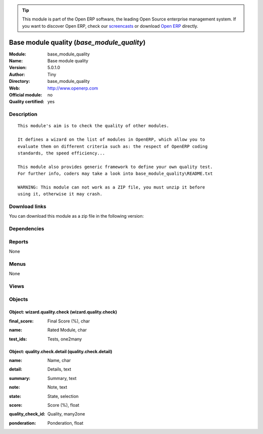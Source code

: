 
.. i18n: .. module:: base_module_quality
.. i18n:     :synopsis: Base module quality (Quality Certified)
.. i18n:     :noindex:
.. i18n: .. 

.. module:: base_module_quality
    :synopsis: Base module quality (Quality Certified)
    :noindex:
.. 

.. i18n: .. raw:: html
.. i18n: 
.. i18n:       <br />
.. i18n:     <link rel="stylesheet" href="../_static/hide_objects_in_sidebar.css" type="text/css" />

.. raw:: html

      <br />
    <link rel="stylesheet" href="../_static/hide_objects_in_sidebar.css" type="text/css" />

.. i18n: .. tip:: This module is part of the Open ERP software, the leading Open Source 
.. i18n:   enterprise management system. If you want to discover Open ERP, check our 
.. i18n:   `screencasts <http://openerp.tv>`_ or download 
.. i18n:   `Open ERP <http://openerp.com>`_ directly.

.. tip:: This module is part of the Open ERP software, the leading Open Source 
  enterprise management system. If you want to discover Open ERP, check our 
  `screencasts <http://openerp.tv>`_ or download 
  `Open ERP <http://openerp.com>`_ directly.

.. i18n: .. raw:: html
.. i18n: 
.. i18n:     <div class="js-kit-rating" title="" permalink="" standalone="yes" path="/base_module_quality"></div>
.. i18n:     <script src="http://js-kit.com/ratings.js"></script>

.. raw:: html

    <div class="js-kit-rating" title="" permalink="" standalone="yes" path="/base_module_quality"></div>
    <script src="http://js-kit.com/ratings.js"></script>

.. i18n: Base module quality (*base_module_quality*)
.. i18n: ===========================================
.. i18n: :Module: base_module_quality
.. i18n: :Name: Base module quality
.. i18n: :Version: 5.0.1.0
.. i18n: :Author: Tiny
.. i18n: :Directory: base_module_quality
.. i18n: :Web: http://www.openerp.com
.. i18n: :Official module: no
.. i18n: :Quality certified: yes

Base module quality (*base_module_quality*)
===========================================
:Module: base_module_quality
:Name: Base module quality
:Version: 5.0.1.0
:Author: Tiny
:Directory: base_module_quality
:Web: http://www.openerp.com
:Official module: no
:Quality certified: yes

.. i18n: Description
.. i18n: -----------

Description
-----------

.. i18n: ::
.. i18n: 
.. i18n:   This module's aim is to check the quality of other modules.
.. i18n:   
.. i18n:   It defines a wizard on the list of modules in OpenERP, which allow you to
.. i18n:   evaluate them on different criteria such as: the respect of OpenERP coding
.. i18n:   standards, the speed efficiency...
.. i18n:   
.. i18n:   This module also provides generic framework to define your own quality test.
.. i18n:   For further info, coders may take a look into base_module_quality\README.txt
.. i18n:   
.. i18n:   WARNING: This module can not work as a ZIP file, you must unzip it before
.. i18n:   using it, otherwise it may crash.

::

  This module's aim is to check the quality of other modules.
  
  It defines a wizard on the list of modules in OpenERP, which allow you to
  evaluate them on different criteria such as: the respect of OpenERP coding
  standards, the speed efficiency...
  
  This module also provides generic framework to define your own quality test.
  For further info, coders may take a look into base_module_quality\README.txt
  
  WARNING: This module can not work as a ZIP file, you must unzip it before
  using it, otherwise it may crash.

.. i18n: Download links
.. i18n: --------------

Download links
--------------

.. i18n: You can download this module as a zip file in the following version:

You can download this module as a zip file in the following version:

.. i18n:   * `trunk <http://www.openerp.com/download/modules/trunk/base_module_quality.zip>`_

  * `trunk <http://www.openerp.com/download/modules/trunk/base_module_quality.zip>`_

.. i18n: Dependencies
.. i18n: ------------

Dependencies
------------

.. i18n:  * :mod:`base`

 * :mod:`base`

.. i18n: Reports
.. i18n: -------

Reports
-------

.. i18n: None

None

.. i18n: Menus
.. i18n: -------

Menus
-------

.. i18n: None

None

.. i18n: Views
.. i18n: -----

Views
-----

.. i18n:  * Results of Quality Checks (tree)
.. i18n:  * Results of Quality Checks (form)
.. i18n:  * Results of Quality Checks with detail (form)
.. i18n:  * Results of Quality Checks with detail (tree)

 * Results of Quality Checks (tree)
 * Results of Quality Checks (form)
 * Results of Quality Checks with detail (form)
 * Results of Quality Checks with detail (tree)

.. i18n: Objects
.. i18n: -------

Objects
-------

.. i18n: Object: wizard.quality.check (wizard.quality.check)
.. i18n: ###################################################

Object: wizard.quality.check (wizard.quality.check)
###################################################

.. i18n: :final_score: Final Score (%), char

:final_score: Final Score (%), char

.. i18n: :name: Rated Module, char

:name: Rated Module, char

.. i18n: :test_ids: Tests, one2many

:test_ids: Tests, one2many

.. i18n: Object: quality.check.detail (quality.check.detail)
.. i18n: ###################################################

Object: quality.check.detail (quality.check.detail)
###################################################

.. i18n: :name: Name, char

:name: Name, char

.. i18n: :detail: Details, text

:detail: Details, text

.. i18n: :summary: Summary, text

:summary: Summary, text

.. i18n: :note: Note, text

:note: Note, text

.. i18n: :state: State, selection

:state: State, selection

.. i18n:     *The test will be completed only if the module is installed or if the test may be processed on uninstalled module.*

    *The test will be completed only if the module is installed or if the test may be processed on uninstalled module.*

.. i18n: :score: Score (%), float

:score: Score (%), float

.. i18n: :quality_check_id: Quality, many2one

:quality_check_id: Quality, many2one

.. i18n: :ponderation: Ponderation, float

:ponderation: Ponderation, float

.. i18n:     *Some tests are more critical than others, so they have a bigger weight in the computation of final rating*

    *Some tests are more critical than others, so they have a bigger weight in the computation of final rating*
